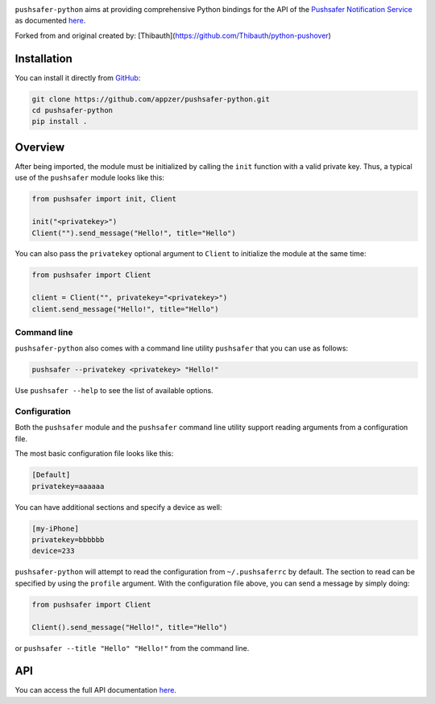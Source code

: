 .. image:: https://www.pushsafer.com/de/assets/logos/logo.png
    :alt: Pushsafer.com
    :width: 100%
    :align: center

``pushsafer-python`` aims at providing comprehensive Python bindings for the API
of the `Pushsafer Notification Service`_ as documented here__.

.. _Pushsafer Notification Service: https://www.pushsafer.com/ 
.. __: https://www.pushsafer.com/en/pushapi

Forked from and original created by: [Thibauth](https://github.com/Thibauth/python-pushover)

Installation
------------

You can install it directly from GitHub_:

.. code-block:: bash

    git clone https://github.com/appzer/pushsafer-python.git
    cd pushsafer-python
    pip install .

.. _GitHub: https://github.com/appzer/pushsafer-python

Overview
--------

After being imported, the module must be initialized by calling the ``init``
function with a valid private key. Thus, a typical use of the
``pushsafer`` module looks like this:

.. code-block:: python

    from pushsafer import init, Client

    init("<privatekey>")
    Client("").send_message("Hello!", title="Hello")

You can also pass the ``privatekey`` optional argument to ``Client`` to
initialize the module at the same time:

.. code-block:: python

    from pushsafer import Client

    client = Client("", privatekey="<privatekey>")
    client.send_message("Hello!", title="Hello")

Command line
~~~~~~~~~~~~

``pushsafer-python`` also comes with a command line utility ``pushsafer`` that
you can use as follows:

.. code-block:: bash

    pushsafer --privatekey <privatekey> "Hello!"

Use ``pushsafer --help`` to see the list of available options.

Configuration
~~~~~~~~~~~~~

Both the ``pushsafer`` module and the ``pushsafer`` command line utility support
reading arguments from a configuration file.

The most basic configuration file looks like this:

.. code-block:: ini

    [Default]
    privatekey=aaaaaa

You can have additional sections and specify a device as well:

.. code-block:: ini

    [my-iPhone]
    privatekey=bbbbbb
    device=233

``pushsafer-python`` will attempt to read the configuration from
``~/.pushsaferrc`` by default. The section to read can be specified by using the
``profile`` argument. With the configuration file above, you can send a message
by simply doing:

.. code-block:: python

    from pushsafer import Client

    Client().send_message("Hello!", title="Hello")

or ``pushsafer --title "Hello" "Hello!"`` from the command line.

API
---

You can access the full API documentation here__.

.. __: https://www.pushsafer.com/en/pushapi
